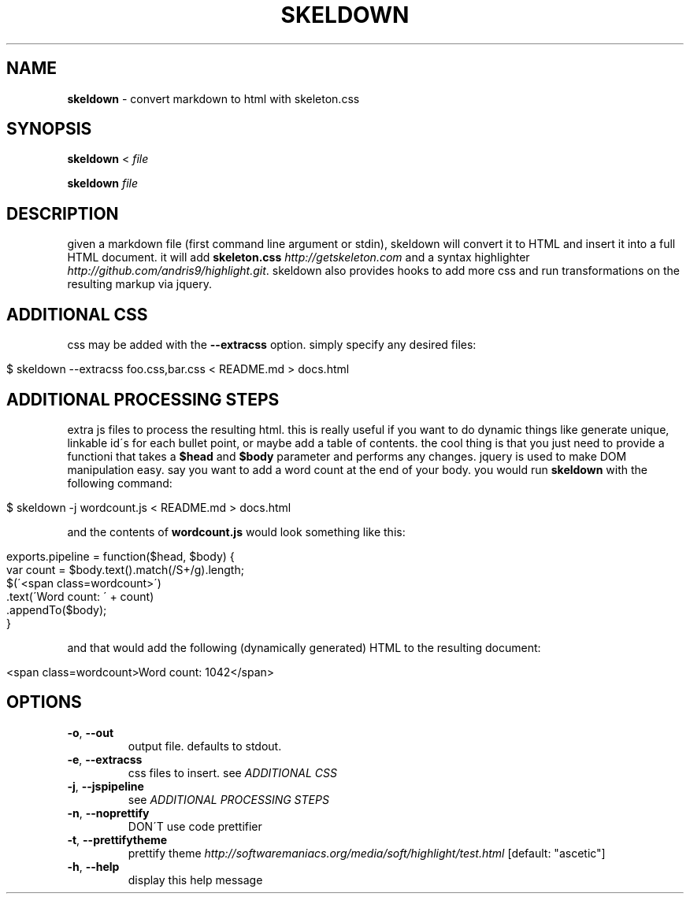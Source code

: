 .\" generated with Ronn/v0.7.3
.\" http://github.com/rtomayko/ronn/tree/0.7.3
.
.TH "SKELDOWN" "1" "August 2012" "" "SKELDOWN MANUAL"
.
.SH "NAME"
\fBskeldown\fR \- convert markdown to html with skeleton\.css
.
.SH "SYNOPSIS"
\fBskeldown\fR < \fIfile\fR
.
.P
\fBskeldown\fR \fIfile\fR
.
.SH "DESCRIPTION"
given a markdown file (first command line argument or stdin), skeldown will convert it to HTML and insert it into a full HTML document\. it will add \fBskeleton\.css\fR \fIhttp://getskeleton\.com\fR and a syntax highlighter \fIhttp://github\.com/andris9/highlight\.git\fR\. skeldown also provides hooks to add more css and run transformations on the resulting markup via jquery\.
.
.SH "ADDITIONAL CSS"
css may be added with the \fB\-\-extracss\fR option\. simply specify any desired files:
.
.IP "" 4
.
.nf

$ skeldown \-\-extracss foo\.css,bar\.css < README\.md > docs\.html
.
.fi
.
.IP "" 0
.
.SH "ADDITIONAL PROCESSING STEPS"
extra js files to process the resulting html\. this is really useful if you want to do dynamic things like generate unique, linkable id\'s for each bullet point, or maybe add a table of contents\. the cool thing is that you just need to provide a functioni that takes a \fB$head\fR and \fB$body\fR parameter and performs any changes\. jquery is used to make DOM manipulation easy\. say you want to add a word count at the end of your body\. you would run \fBskeldown\fR with the following command:
.
.IP "" 4
.
.nf

$ skeldown \-j wordcount\.js < README\.md > docs\.html
.
.fi
.
.IP "" 0
.
.P
and the contents of \fBwordcount\.js\fR would look something like this:
.
.IP "" 4
.
.nf

exports\.pipeline = function($head, $body) {
    var count = $body\.text()\.match(/S+/g)\.length;
    $(\'<span class=wordcount>\')
        \.text(\'Word count: \' + count)
        \.appendTo($body);
}
.
.fi
.
.IP "" 0
.
.P
and that would add the following (dynamically generated) HTML to the resulting document:
.
.IP "" 4
.
.nf

<span class=wordcount>Word count: 1042</span>
.
.fi
.
.IP "" 0
.
.SH "OPTIONS"
.
.TP
\fB\-o\fR, \fB\-\-out\fR
output file\. defaults to stdout\.
.
.TP
\fB\-e\fR, \fB\-\-extracss\fR
css files to insert\. see \fIADDITIONAL CSS\fR
.
.TP
\fB\-j\fR, \fB\-\-jspipeline\fR
see \fIADDITIONAL PROCESSING STEPS\fR
.
.TP
\fB\-n\fR, \fB\-\-noprettify\fR
DON\'T use code prettifier
.
.TP
\fB\-t\fR, \fB\-\-prettifytheme\fR
prettify theme \fIhttp://softwaremaniacs\.org/media/soft/highlight/test\.html\fR [default: "ascetic"]
.
.TP
\fB\-h\fR, \fB\-\-help\fR
display this help message

